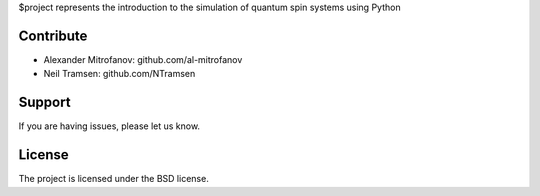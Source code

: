 
$project represents the introduction to the simulation of quantum spin systems using Python

Contribute
----------

- Alexander Mitrofanov: github.com/al-mitrofanov
- Neil Tramsen: github.com/NTramsen

Support
-------

If you are having issues, please let us know.

License
-------

The project is licensed under the BSD license.
